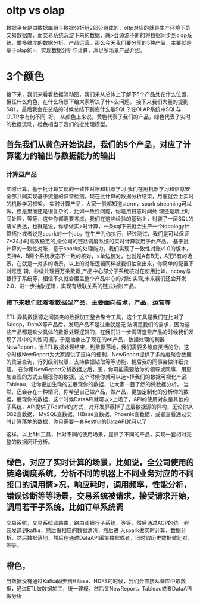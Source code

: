 * oltp vs olap
数据平台是由数据库组与数据分析组2部分组成的，oltp对应的就是生产环境下的交易数据库，而交易系统沉淀下来的数据，就>会源源不断的将数据同步到olap系统，做多维度的数据分析，产品运营。那么今天我们要分享的5种产品，主要就是基于olap的>，实现数据分析与计算，满足多场景产品介绍。
* 3个颜色
接下来，我们来看看数据流动图，我们来从总体上了解下5个产品处在什么位置，担任什么角色，在什么场景下给大家解决了什>么问题。
接下来我们大量的提到SQL，最后我会在总结的时候总结下到底什么是SQL？在OLAP系统中SQL与OLTP中有何不同.
好，
从颜色上来说，黄色代表了我们的产品，绿色代表了实时的数据流动，橙色相当于我们的批处理模型。
** 首先我们从黄色开始说起，我们的5个产品，对应了计算能力的输出与数据能力的输出
*** 计算型产品
实时计算，基于批计算实现的一致性对账和机器学习
我们在用机器学习和信息安全部共同实现基于流量的异常检测，现在批计算的数据分析结束，月底就会上实时的机器学习框架。
实时计算产品，大家一般都知道storm，spark streaming可以做，但是里面还是很复杂的，比如一致性问题，你是用日志时间处
理还是墙上时间处理，等等，这些你都需要考虑，我们在这些经验的基础上，封装了一层SQL的语义表达，也就是说，你想做实>时计算，一条sql下去就会生产一个topology计算拓扑或者说是spark的一个job，在生产为你执行，经过测试，我们是可以保证7*24小时高效稳定的,全公司的链路调度系统的实时计算就用于此产品。
基于批计算的一致性对账，基于spark的处理能力，我们实现了一致性对账v1.0的版本，支持A，B两个系统状态不一致的核对，>单边核对，也就是A有B无，A无B有的场景，在就是一对多的场景，以上的对账逻辑同样被我们抽象出来，你简单的配置下对账逻
辑，秒级处理百万条数据,产品中心部分子系统核对在使用比如，ncpay与银行子系统等，相信不久就会覆盖整个产品中心的对账
实现,未来我们还会开发2.0，进一步抽象逻辑，实现有级联关系的链式对账产品。
*** 接下来我们还看看数据型产品，主要面向技术，产品，运营等
ETL 异构数据源之间搞笑的数据加工整合聚合工具，这个工具是我们在比对了Sqoop，DataX等产品后，发现产品不是过重就是无
法满足我们的需求，因为这些产品都是缺少具体的数据处理逻辑的，在我们进一步调研这些产品的时候我们发现了其中的共性问
题，于是抽象出了现在的etl产品，数据处理的利器
NewReport，当ETL数据处理结束，到数据落地，我们需要多维度灵活的分，这个时候NewReport为大家提供了这样的便利，NewReport提供了多维度聚合数据的灵活查询，行列级别权限，支持数据钻取等等功能，稍后我的同事会做详细介绍。
在你用NewReport分析数据之后，恩，你可能需要给你的领导或同事，用更加直观的方式去展现你的数据，这个时候你就可以选>择我们的数据可视化产品Tableau，让你更加生动的去展现你的数据，让大家一目了然的做数据分析。
当然，还会存在一种情况，你希望自己做产品，做产品，更加定制化的分析你的数据，展现你的数据，这个时候DataAPI就可以>上场了，API的使用对象是其他的子系统，API提供了Restful的方式，对开发屏蔽掉了底层数据源的异构，无论你从DB2查数据，
MySQL查数据，HBase查数据，Phoenix查数据，或者查看通过实时计算落地的数据，你只需要一套Restful的DataAPI就可以了

这样，以上5种工具，针对不同的使用场景，提供了不同的产品，实现一套相对完整的数据闭环分析。
** 绿色，对应了实时计算的场景，比如说，全公司使用的链路调度系统，分析不同的机器上不同业务对应的不同接口的调用情>况，响应耗时，调用频率，性能分析，错误诊断等等场景，交易系统被请求，接受请求开始，调用若干子系统，比如订单系统调
交易系统，交易系统调路由，路由调银行子系统，等等，然后通过AOP的统一封装发送到kafka，然后做相应的数据清洗，然后进
入spark做实时计算，数据分析，然后数据落地，然后在通过DataAPI采集数据或者，同时取历史数据做比对，等等。
** 橙色，
当数据没有通过Kafka同步到HBase、HDFS的时候，我们会直接从备库中取数据，通过ETL做数据加工，统一建模，然后又NewReport，Tableau或者DataAPI做分析

